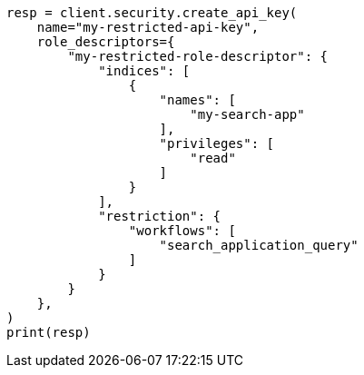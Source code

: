 // This file is autogenerated, DO NOT EDIT
// rest-api/security/create-api-keys.asciidoc:220

[source, python]
----
resp = client.security.create_api_key(
    name="my-restricted-api-key",
    role_descriptors={
        "my-restricted-role-descriptor": {
            "indices": [
                {
                    "names": [
                        "my-search-app"
                    ],
                    "privileges": [
                        "read"
                    ]
                }
            ],
            "restriction": {
                "workflows": [
                    "search_application_query"
                ]
            }
        }
    },
)
print(resp)
----
